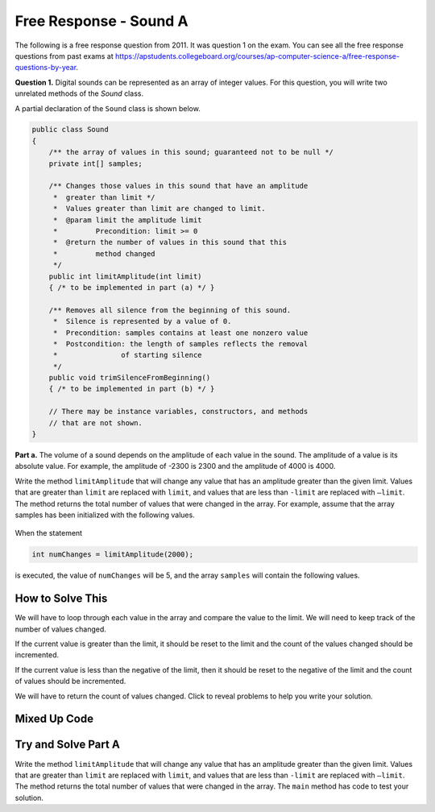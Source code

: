 .. qnum::
   :prefix: 6-4-4-
   :start: 1

Free Response - Sound A
=======================

..    index::
    single: sounda
    single: free response

The following is a free response question from 2011.  It was question 1 on the exam.  You can see all the free response questions from past exams at https://apstudents.collegeboard.org/courses/ap-computer-science-a/free-response-questions-by-year.

**Question 1.**  Digital sounds can be represented as an array of integer values. For this question, you will write two unrelated methods of the *Sound* class.

A partial declaration of the ``Sound`` class is shown below.

.. code-block:: java

   public class Sound
   {
       /** the array of values in this sound; guaranteed not to be null */
       private int[] samples;

       /** Changes those values in this sound that have an amplitude 
        *  greater than limit */
        *  Values greater than limit are changed to limit.
        *  @param limit the amplitude limit
        *         Precondition: limit >= 0
        *  @return the number of values in this sound that this 
        *         method changed
        */
       public int limitAmplitude(int limit)
       { /* to be implemented in part (a) */ }

       /** Removes all silence from the beginning of this sound.
        *  Silence is represented by a value of 0.
        *  Precondition: samples contains at least one nonzero value
        *  Postcondition: the length of samples reflects the removal 
        *               of starting silence
        */
       public void trimSilenceFromBeginning()
       { /* to be implemented in part (b) */ }

       // There may be instance variables, constructors, and methods 
       // that are not shown.
   }


**Part a.** The volume of a sound depends on the amplitude of each value in the sound. The amplitude of a value is its absolute value. For example, the amplitude of -2300 is 2300 and the amplitude of 4000 is 4000.

Write the method ``limitAmplitude`` that will change any value that has an amplitude greater than the
given limit. Values that are greater than ``limit`` are replaced with ``limit``, and values that are less than
``-limit`` are replaced with ``–limit``. The method returns the total number of values that were changed in
the array. For example, assume that the array samples has been initialized with the following values.

.. figure:: Figures/soundTable.png
  :width: 592px
  :align: center
  :figclass: align-center

When the statement

.. code-block:: java

  int numChanges = limitAmplitude(2000);

is executed, the value of ``numChanges`` will be 5, and the array ``samples`` will contain the following values.

.. figure:: Figures/soundTable2.png
  :width: 593px
  :align: center
  :figclass: align-center


How to Solve This
--------------------

We will have to loop through each value in the array and compare the value to the limit. We will need to keep track of the number of values changed.  

If the current value is greater than the 
limit, it should be reset to the limit and the count of the values changed should be incremented. 

If the current value is less than the negative of the limit, then it should be reset to the negative of the limit and the count of values should be incremented.   

We will have to return the count of values changed. Click to reveal problems to help you write your solution.

.. reveal:: fr_sounda_r1
   :showtitle: Reveal Problems
   :hidetitle: Hide Problems
   :optional:

   .. mchoice:: fr_sounda_1
        :answer_a: while
        :answer_b: for
        :answer_c: for-each
        :correct: b
        :feedback_a: You could use a while loop, but if you are looping through all values in an array it is better to use a for loop.  It is easier to make mistakes with a while loop and forget to increment a value in the body of the loop so that the loop eventually stops.
        :feedback_b: Use a for loop when you want to loop through all or part of an array and need to change some of the values in the array.
        :feedback_c: You could use a for-each loop to loop through all of the values in the array, but you wouldn't be able to change the values. 

        Which loop would be best for this problem?

   .. mchoice:: fr_sounda_2
        :answer_a: samples[i].set(-limit);
        :answer_b: samples[i] = limit;
        :answer_c: samples[i] = -limit;
        :correct: c
        :feedback_a: There is no set method on arrays.
        :feedback_b: This would set the value at index i to limit rather than the negative of the limit.  
        :feedback_c: This will set the value at index i to the negative of the limit.

        Which is the correct code for changing the current value to the negative of the limit?


Mixed Up Code
-------------------

.. parsonsprob:: SoundA
   :numbered: left
   :adaptive:

   The method <code>limitAmplitude</code> below contains the correct code for a solution to this problem, but the code blocks are mixed up.  Drag the blocks from the left to the right and put them in order with the correct indentation so that the code would work correctly.
   -----
   public int limitAmplitude(int limit) 
   { 
   =====
       int numChanged = 0;
       for (int i = 0; i < samples.length; i++) 
       {
   =====
           if (samples[i] > limit) 
           {
   =====
               samples[i] = limit;
               numChanged++;
   =====
           } // end first if
           if (samples[i] < -limit) 
           {
   =====
               samples[i] = -limit;
               numChanged++;
   =====
           } // end second if
   =====
       } // end for
   =====
       return numChanged;
   =====
   } // end method

Try and Solve Part A
--------------------

Write the method ``limitAmplitude`` that will change any value that has an amplitude greater than the
given limit. Values that are greater than ``limit`` are replaced with ``limit``, and values that are less than
``-limit`` are replaced with ``–limit``. The method returns the total number of values that were changed in
the array.  The ``main`` method has code to test your solution.

.. activecode:: FRQSoundA
   :language: java

   import java.util.Arrays;
   public class Sound
   {
       // the array of values in this sound; guaranteed not to be null
       private int[] samples = { 40, 2532, 17, -2300, -17, -4000, 2000, 1048, -420, 33, 15, -32, 2030, 3223};

       /** Changes those values in this sound that have an amplitude greater than limit
        *  Values greater than limit are changed to limit.
        *  @param limit the amplitude limit
        *         Precondition: limit >= 0
        *  @return the number of values in this sound that this method changed
        */
       public int limitAmplitude(int limit){
        // Complete this method
       }

       public static void main(String[] args){
       
           Sound s = new Sound();
           System.out.println("The original array is: " + Arrays.toString(s.samples));
           System.out.println("limitAmplitude(2000) should return 5 " +
                              "and returned " + s.limitAmplitude(2000));
           System.out.println("The changed array is: " + Arrays.toString(s.samples));
    
       }
   }
